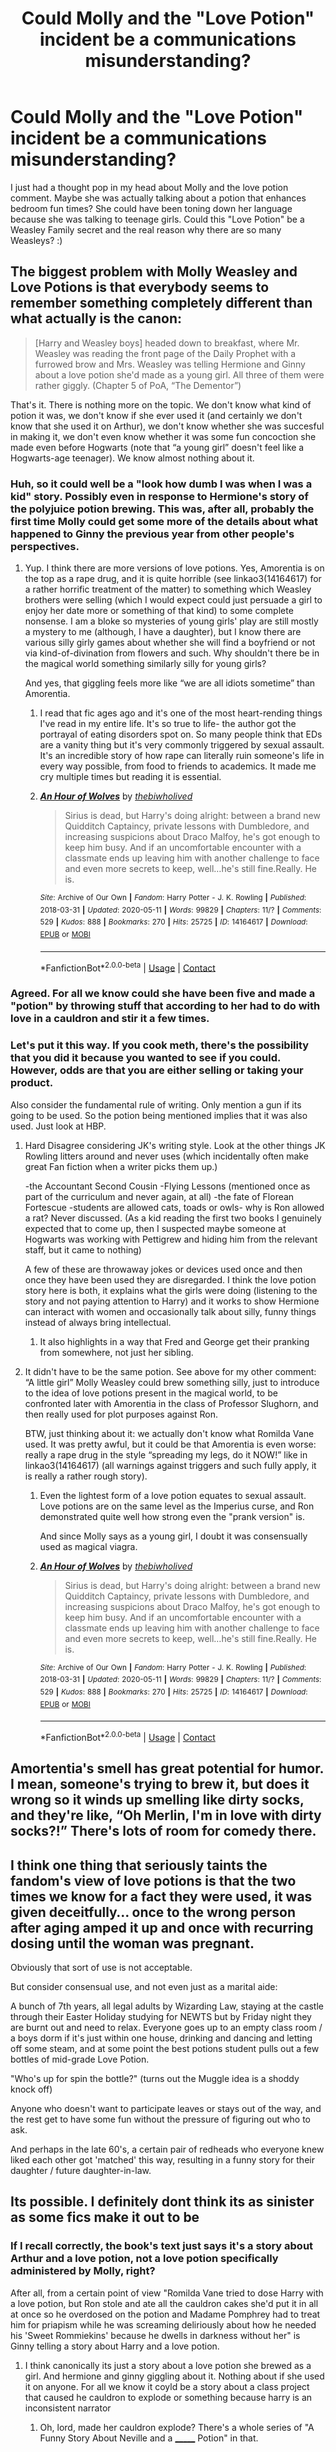 #+TITLE: Could Molly and the "Love Potion" incident be a communications misunderstanding?

* Could Molly and the "Love Potion" incident be a communications misunderstanding?
:PROPERTIES:
:Author: varrsar
:Score: 82
:DateUnix: 1620654531.0
:DateShort: 2021-May-10
:FlairText: Discussion
:END:
I just had a thought pop in my head about Molly and the love potion comment. Maybe she was actually talking about a potion that enhances bedroom fun times? She could have been toning down her language because she was talking to teenage girls. Could this "Love Potion" be a Weasley Family secret and the real reason why there are so many Weasleys? :)


** The biggest problem with Molly Weasley and Love Potions is that everybody seems to remember something completely different than what actually is the canon:

#+begin_quote
  [Harry and Weasley boys] headed down to breakfast, where Mr. Weasley was reading the front page of the Daily Prophet with a furrowed brow and Mrs. Weasley was telling Hermione and Ginny about a love potion she'd made as a young girl. All three of them were rather giggly. (Chapter 5 of PoA, “The Dementor”)
#+end_quote

That's it. There is nothing more on the topic. We don't know what kind of potion it was, we don't know if she ever used it (and certainly we don't know that she used it on Arthur), we don't know whether she was succesful in making it, we don't even know whether it was some fun concoction she made even before Hogwarts (note that “a young girl” doesn't feel like a Hogwarts-age teenager). We know almost nothing about it.
:PROPERTIES:
:Author: ceplma
:Score: 128
:DateUnix: 1620658956.0
:DateShort: 2021-May-10
:END:

*** Huh, so it could well be a "look how dumb I was when I was a kid" story. Possibly even in response to Hermione's story of the polyjuice potion brewing. This was, after all, probably the first time Molly could get some more of the details about what happened to Ginny the previous year from other people's perspectives.
:PROPERTIES:
:Author: HairyHorux
:Score: 34
:DateUnix: 1620688741.0
:DateShort: 2021-May-11
:END:

**** Yup. I think there are more versions of love potions. Yes, Amorentia is on the top as a rape drug, and it is quite horrible (see linkao3(14164617) for a rather horrific treatment of the matter) to something which Weasley brothers were selling (which I would expect could just persuade a girl to enjoy her date more or something of that kind) to some complete nonsense. I am a bloke so mysteries of young girls' play are still mostly a mystery to me (although, I have a daughter), but I know there are various silly girly games about whether she will find a boyfriend or not via kind-of-divination from flowers and such. Why shouldn't there be in the magical world something similarly silly for young girls?

And yes, that giggling feels more like “we are all idiots sometime” than Amorentia.
:PROPERTIES:
:Author: ceplma
:Score: 15
:DateUnix: 1620689289.0
:DateShort: 2021-May-11
:END:

***** I read that fic ages ago and it's one of the most heart-rending things I've read in my entire life. It's so true to life- the author got the portrayal of eating disorders spot on. So many people think that EDs are a vanity thing but it's very commonly triggered by sexual assault. It's an incredible story of how rape can literally ruin someone's life in every way possible, from food to friends to academics. It made me cry multiple times but reading it is essential.
:PROPERTIES:
:Author: stolethemorning
:Score: 3
:DateUnix: 1620736432.0
:DateShort: 2021-May-11
:END:


***** [[https://archiveofourown.org/works/14164617][*/An Hour of Wolves/*]] by [[https://www.archiveofourown.org/users/thebiwholived/pseuds/thebiwholived][/thebiwholived/]]

#+begin_quote
  Sirius is dead, but Harry's doing alright: between a brand new Quidditch Captaincy, private lessons with Dumbledore, and increasing suspicions about Draco Malfoy, he's got enough to keep him busy. And if an uncomfortable encounter with a classmate ends up leaving him with another challenge to face and even more secrets to keep, well...he's still fine.Really. He is.
#+end_quote

^{/Site/:} ^{Archive} ^{of} ^{Our} ^{Own} ^{*|*} ^{/Fandom/:} ^{Harry} ^{Potter} ^{-} ^{J.} ^{K.} ^{Rowling} ^{*|*} ^{/Published/:} ^{2018-03-31} ^{*|*} ^{/Updated/:} ^{2020-05-11} ^{*|*} ^{/Words/:} ^{99829} ^{*|*} ^{/Chapters/:} ^{11/?} ^{*|*} ^{/Comments/:} ^{529} ^{*|*} ^{/Kudos/:} ^{888} ^{*|*} ^{/Bookmarks/:} ^{270} ^{*|*} ^{/Hits/:} ^{25725} ^{*|*} ^{/ID/:} ^{14164617} ^{*|*} ^{/Download/:} ^{[[https://archiveofourown.org/downloads/14164617/An%20Hour%20of%20Wolves.epub?updated_at=1604621792][EPUB]]} ^{or} ^{[[https://archiveofourown.org/downloads/14164617/An%20Hour%20of%20Wolves.mobi?updated_at=1604621792][MOBI]]}

--------------

*FanfictionBot*^{2.0.0-beta} | [[https://github.com/FanfictionBot/reddit-ffn-bot/wiki/Usage][Usage]] | [[https://www.reddit.com/message/compose?to=tusing][Contact]]
:PROPERTIES:
:Author: FanfictionBot
:Score: 2
:DateUnix: 1620689305.0
:DateShort: 2021-May-11
:END:


*** Agreed. For all we know could she have been five and made a "potion" by throwing stuff that according to her had to do with love in a cauldron and stir it a few times.
:PROPERTIES:
:Author: creation-of-cookies
:Score: 2
:DateUnix: 1620730995.0
:DateShort: 2021-May-11
:END:


*** Let's put it this way. If you cook meth, there's the possibility that you did it because you wanted to see if you could. However, odds are that you are either selling or taking your product.

Also consider the fundamental rule of writing. Only mention a gun if its going to be used. So the potion being mentioned implies that it was also used. Just look at HBP.
:PROPERTIES:
:Author: Hellstrike
:Score: 0
:DateUnix: 1620688952.0
:DateShort: 2021-May-11
:END:

**** Hard Disagree considering JK's writing style. Look at the other things JK Rowling litters around and never uses (which incidentally often make great Fan fiction when a writer picks them up.)

-the Accountant Second Cousin -Flying Lessons (mentioned once as part of the curriculum and never again, at all) -the fate of Florean Fortescue -students are allowed cats, toads or owls- why is Ron allowed a rat? Never discussed. (As a kid reading the first two books I genuinely expected that to come up, then I suspected maybe someone at Hogwarts was working with Pettigrew and hiding him from the relevant staff, but it came to nothing)

A few of these are throwaway jokes or devices used once and then once they have been used they are disregarded. I think the love potion story here is both, it explains what the girls were doing (listening to the story and not paying attention to Harry) and it works to show Hermione can interact with women and occasionally talk about silly, funny things instead of always bring intellectual.
:PROPERTIES:
:Author: mstakenusername
:Score: 20
:DateUnix: 1620690310.0
:DateShort: 2021-May-11
:END:

***** It also highlights in a way that Fred and George get their pranking from somewhere, not just her sibling.
:PROPERTIES:
:Author: Pitiful_School9925
:Score: 3
:DateUnix: 1620756005.0
:DateShort: 2021-May-11
:END:


**** It didn't have to be the same potion. See above for my other comment: “A little girl” Molly Weasley could brew something silly, just to introduce to the idea of love potions present in the magical world, to be confronted later with Amorentia in the class of Professor Slughorn, and then really used for plot purposes against Ron.

BTW, just thinking about it: we actually don't know what Romilda Vane used. It was pretty awful, but it could be that Amorentia is even worse: really a rape drug in the style “spreading my legs, do it NOW!” like in linkao3(14164617) (all warnings against triggers and such fully apply, it is really a rather rough story).
:PROPERTIES:
:Author: ceplma
:Score: 4
:DateUnix: 1620689820.0
:DateShort: 2021-May-11
:END:

***** Even the lightest form of a love potion equates to sexual assault. Love potions are on the same level as the Imperius curse, and Ron demonstrated quite well how strong even the "prank version" is.

And since Molly says as a young girl, I doubt it was consensually used as magical viagra.
:PROPERTIES:
:Author: Hellstrike
:Score: 4
:DateUnix: 1620746732.0
:DateShort: 2021-May-11
:END:


***** [[https://archiveofourown.org/works/14164617][*/An Hour of Wolves/*]] by [[https://www.archiveofourown.org/users/thebiwholived/pseuds/thebiwholived][/thebiwholived/]]

#+begin_quote
  Sirius is dead, but Harry's doing alright: between a brand new Quidditch Captaincy, private lessons with Dumbledore, and increasing suspicions about Draco Malfoy, he's got enough to keep him busy. And if an uncomfortable encounter with a classmate ends up leaving him with another challenge to face and even more secrets to keep, well...he's still fine.Really. He is.
#+end_quote

^{/Site/:} ^{Archive} ^{of} ^{Our} ^{Own} ^{*|*} ^{/Fandom/:} ^{Harry} ^{Potter} ^{-} ^{J.} ^{K.} ^{Rowling} ^{*|*} ^{/Published/:} ^{2018-03-31} ^{*|*} ^{/Updated/:} ^{2020-05-11} ^{*|*} ^{/Words/:} ^{99829} ^{*|*} ^{/Chapters/:} ^{11/?} ^{*|*} ^{/Comments/:} ^{529} ^{*|*} ^{/Kudos/:} ^{888} ^{*|*} ^{/Bookmarks/:} ^{270} ^{*|*} ^{/Hits/:} ^{25725} ^{*|*} ^{/ID/:} ^{14164617} ^{*|*} ^{/Download/:} ^{[[https://archiveofourown.org/downloads/14164617/An%20Hour%20of%20Wolves.epub?updated_at=1604621792][EPUB]]} ^{or} ^{[[https://archiveofourown.org/downloads/14164617/An%20Hour%20of%20Wolves.mobi?updated_at=1604621792][MOBI]]}

--------------

*FanfictionBot*^{2.0.0-beta} | [[https://github.com/FanfictionBot/reddit-ffn-bot/wiki/Usage][Usage]] | [[https://www.reddit.com/message/compose?to=tusing][Contact]]
:PROPERTIES:
:Author: FanfictionBot
:Score: 1
:DateUnix: 1620689838.0
:DateShort: 2021-May-11
:END:


** Amortentia's smell has great potential for humor. I mean, someone's trying to brew it, but does it wrong so it winds up smelling like dirty socks, and they're like, “Oh Merlin, I'm in love with dirty socks?!” There's lots of room for comedy there.
:PROPERTIES:
:Author: MTheLoud
:Score: 13
:DateUnix: 1620676181.0
:DateShort: 2021-May-11
:END:


** I think one thing that seriously taints the fandom's view of love potions is that the two times we know for a fact they were used, it was given deceitfully... once to the wrong person after aging amped it up and once with recurring dosing until the woman was pregnant.

Obviously that sort of use is not acceptable.

But consider consensual use, and not even just as a marital aide:

A bunch of 7th years, all legal adults by Wizarding Law, staying at the castle through their Easter Holiday studying for NEWTS but by Friday night they are burnt out and need to relax. Everyone goes up to an empty class room / a boys dorm if it's just within one house, drinking and dancing and letting off some steam, and at some point the best potions student pulls out a few bottles of mid-grade Love Potion.

"Who's up for spin the bottle?" (turns out the Muggle idea is a shoddy knock off)

Anyone who doesn't want to participate leaves or stays out of the way, and the rest get to have some fun without the pressure of figuring out who to ask.

And perhaps in the late 60's, a certain pair of redheads who everyone knew liked each other got 'matched' this way, resulting in a funny story for their daughter / future daughter-in-law.
:PROPERTIES:
:Score: 10
:DateUnix: 1620686212.0
:DateShort: 2021-May-11
:END:


** Its possible. I definitely dont think its as sinister as some fics make it out to be
:PROPERTIES:
:Author: Aniki356
:Score: 33
:DateUnix: 1620656600.0
:DateShort: 2021-May-10
:END:

*** If I recall correctly, the book's text just says it's a story about Arthur and a love potion, not a love potion specifically administered by Molly, right?

After all, from a certain point of view "Romilda Vane tried to dose Harry with a love potion, but Ron stole and ate all the cauldron cakes she'd put it in all at once so he overdosed on the potion and Madame Pomphrey had to treat him for priapism while he was screaming deliriously about how he needed his 'Sweet Rommiekins' because he dwells in darkness without her" is Ginny telling a story about Harry and a love potion.
:PROPERTIES:
:Author: RealLifeH_sapiens
:Score: 25
:DateUnix: 1620659306.0
:DateShort: 2021-May-10
:END:

**** I think canonically its just a story about a love potion she brewed as a girl. And hermione and ginny giggling about it. Nothing about if she used it on anyone. For all we know it coyld be a story about a class project that caused he cauldron to explode or something because harry is an inconsistent narrator
:PROPERTIES:
:Author: Aniki356
:Score: 28
:DateUnix: 1620659534.0
:DateShort: 2021-May-10
:END:

***** Oh, lord, made her cauldron explode? There's a whole series of "A Funny Story About Neville and a _______ Potion" in that.
:PROPERTIES:
:Author: RealLifeH_sapiens
:Score: 13
:DateUnix: 1620659911.0
:DateShort: 2021-May-10
:END:

****** Lol. I mean its possible. It would be nice to see a fic where molly isnt some potions queen
:PROPERTIES:
:Author: Aniki356
:Score: 2
:DateUnix: 1620660736.0
:DateShort: 2021-May-10
:END:


****** I would read that. :)
:PROPERTIES:
:Author: varrsar
:Score: 1
:DateUnix: 1620665344.0
:DateShort: 2021-May-10
:END:


***** It is suprisingly easy to mishear things if you aren't paying complete attention.
:PROPERTIES:
:Author: varrsar
:Score: 2
:DateUnix: 1620665297.0
:DateShort: 2021-May-10
:END:


**** It's been years since I've read the books so I'm not sure of the canon. It just seems like every Molly I've come across lately has been EvilPotionMistress!Molly. That can be fun when you're in the mood but sometimes I wish the fanon had gone in a different direction.

Also, poor Ron, they'll still be telling that story when he has grandkids.
:PROPERTIES:
:Author: varrsar
:Score: 2
:DateUnix: 1620665202.0
:DateShort: 2021-May-10
:END:


*** Yeah, where are the innocent misunderstanding fics hiding.
:PROPERTIES:
:Author: varrsar
:Score: 2
:DateUnix: 1620665618.0
:DateShort: 2021-May-10
:END:


** I think it's another example of either Wizarding Worlds screwed morals (or just ignorance of the implications) or Rowling's tendency of not thinking things trough.

Love potions are date rape drugs.

Even the ones in the twins shop. Creating artificial attraction for an hour or two? That's more then enough for such kind of crime. And with the "attraction" they felt before? It would be too easy for themselves and others to blame the victim. And with the 'behind the times' society they seem to have? An easy way to claim/snatch/whatever an more or less unwilling husband/wife. Or just to ruin reputations.
:PROPERTIES:
:Author: RexCaldoran
:Score: 15
:DateUnix: 1620671372.0
:DateShort: 2021-May-10
:END:

*** I heavily vote for the latter (JKR not thinking things through). Generally, the recklessness with which teenagers are brewing and dealing with ultra-poisonous and otherwise dangerous materials is astounding. Yes, I understand that it is the only education wizards and witches get, so they have to learn to deal with poisonous materials sometime, but still. You give to sixteen year old teenagers The Draught of Living Death!
:PROPERTIES:
:Author: ceplma
:Score: 3
:DateUnix: 1620690295.0
:DateShort: 2021-May-11
:END:


** Well there are various levels of love potion potency. Amortentia is said to be the most powerful but we don't know anything about the rest. Ron reacts like an idiot to an aged one but considering that, not only did he not rush to the girls bedroom to fuck Romilda, and likely the ageing aspect was not anticipated, the intent of it was more to make the guy act like an idiot rather than as a rape drug (which seems to be thematic to the WWW products). So, yeah, Molly might have made a love potion but it's never specifically mentioned as Amortentia. For what is worth she could have been dating a guy with a penile dysfunction and she wanted to help him out.
:PROPERTIES:
:Author: I_love_DPs
:Score: 12
:DateUnix: 1620666074.0
:DateShort: 2021-May-10
:END:

*** Molly gave a mortified Ginny a mournful smile. "Unfortunately, my little "cure" worked too well -- not that I'd have done anything differently," she hastily added on seeing Ginny's crestfallen look. "Arthur and I never regretted having any of you."

"...Yeah, I think Harry and I will stick to the muggle solutions out there."
:PROPERTIES:
:Author: MidgardWyrm
:Score: 10
:DateUnix: 1620670278.0
:DateShort: 2021-May-10
:END:


** Has anyone considered she didn't make it to use on Arthur but to smell? Remember, love potions smell of the person you love. So I could totally see it being a thing where you just wanna see what that smells of. Maybe in a case of clarifying your feeling.
:PROPERTIES:
:Author: Emilysouza221b
:Score: 8
:DateUnix: 1620687961.0
:DateShort: 2021-May-11
:END:

*** It doesn't smell like the people you love, it smells like the scents that are most appealing to you. It can be anything. The only examples we have are Harry and Hermione, who both smell who they love, but I don't think this is the rule.
:PROPERTIES:
:Author: Routine_Lead_5140
:Score: 1
:DateUnix: 1620705911.0
:DateShort: 2021-May-11
:END:


** Wait, the Molly and lovepotion trope in fanon is actually based on something?
:PROPERTIES:
:Author: GreyWyre
:Score: 3
:DateUnix: 1620688164.0
:DateShort: 2021-May-11
:END:


** For all we know, Molly could be talking about an aphrodisiac instead of a rape potion.
:PROPERTIES:
:Author: 0r9r
:Score: 4
:DateUnix: 1620665201.0
:DateShort: 2021-May-10
:END:


** That's almost exactly what I imagined when I wrote a fic to deal with the problematic nature of love potions in the HP universe. In my headcanon, there is a whole array of love potions, lust potions, and bedroom aids, /and/ they are all legal when consensual but it's a criminal offense to give a noncon dose. I've got Hermione on board with them as an intimacy aid, right up until her boyfriend doses her /without telling her/. It makes sense in that context of Harry's perspective having a slight misunderstanding of Molly's real meaning and Hermione's ability to read between the lines. Ron would be similarly positioned as a daft teen boy, seeing Molly and Hermione were giggling over the possibilities and so Ron takes it a step too far. The rest of the fic involves her spending her potions apprenticeship working on a universal theory of love potions and antidotes.

From the final chapter:

#+begin_quote
  It was the day before Valentine's. They had spent their lab time yesterday brewing her new love potion antidote, anticipating the holiday shitshow. Juveniles were not subject to criminal charges for love potions, but a mere warning and a cleared record when they came of age. While in theory this protected minors from being punished too harshly for stupid mistakes, the reality was that most adult offenders had experienced giving or receiving a love potion as a minor. There had to be a better way to prevent the non-consensual use of love potions.
#+end_quote

If you want all the potions technobabble, and don't mind a little Ron-bashing in my post-war HEA for SSHG, then I shall shameless promo [[https://archiveofourown.org/works/28292328/chapters/69327945][Fridays I'm In Love]].
:PROPERTIES:
:Author: JalapenoEyePopper
:Score: 7
:DateUnix: 1620656545.0
:DateShort: 2021-May-10
:END:

*** Yeah, I have a hard time thinking of Molly as a sinister person and I can't believe Love Potions would be legal if they could only be used for evil reasons.

Thanks for the fic link. Technobabble is one of my favourite types of fic so I'll definitely check it out.
:PROPERTIES:
:Author: varrsar
:Score: 5
:DateUnix: 1620664722.0
:DateShort: 2021-May-10
:END:


** That'd be a good retcon.

I don't think it is that, but it's a good retcon.

I think that Rowling meant it to be an actual love potion that Molly used on Arthur, AND that it's supposed to be funny. This is the same person who has the Wizarding World allow love potions to be sold, and had the girls giggling over it. It was "funny".

No, I don't think Molly's supposed to be evil. It's just another sign of Rowling REALLY not thinking through what she's writing.
:PROPERTIES:
:Author: Cyfric_G
:Score: 9
:DateUnix: 1620657329.0
:DateShort: 2021-May-10
:END:

*** I think it's also about the relation people make between love potions and Amortentia. That's the strongest love potion there is. The popular ones teens brew or buy are probably much weaker. That's like thinking all alcoholic beverages are Spirytus. Their beliefs are backwards, I believe, but considering how magic works, a lot of things aren't as bad as they sound like.
:PROPERTIES:
:Author: Routine_Lead_5140
:Score: 3
:DateUnix: 1620685154.0
:DateShort: 2021-May-11
:END:

**** That's quite possible too.

I just don't think Rowling thought about it. Molly is absolutely not meant to be considered a date rapist there. But that's the implication. And I just don't think she thought about the implications.

But, that's what fanfic is for, exploring implications in the positive or negative.
:PROPERTIES:
:Author: Cyfric_G
:Score: 0
:DateUnix: 1620685400.0
:DateShort: 2021-May-11
:END:

***** Yes, it does sound bad, but as the post says, we don't even know the context. JK has written some suggestive stuff, to say the least (e.g. Aberforth's "inappropriate charms on a goat"), so she could very well be referencing a blue pill. I still think her own upbringing from the 60's / 70's (and the fact the books are from late 90's and early 2000's) influenced these plot choices, it's just that there is a thin line between what is backwards thinking and what is intended.
:PROPERTIES:
:Author: Routine_Lead_5140
:Score: 1
:DateUnix: 1620686373.0
:DateShort: 2021-May-11
:END:


*** u/rohan62442:
#+begin_quote
  It's just another sign of Rowling REALLY not thinking through what she's writing.
#+end_quote

I don't think she cares.

It's supposed to be funny because it's women using it on men. Do it the other way around and it would be a PR nightmare /at best./ The HP fandom would've been tagged as rape culture faster than a firebolt.

Check the comments in this thread which say that weak potions which alter someone's mindset for /just/ 1-2 hours is fine and not at all a problem.
:PROPERTIES:
:Author: rohan62442
:Score: 0
:DateUnix: 1620728642.0
:DateShort: 2021-May-11
:END:


** Fanon and canon treat love potions differently.

There's /amortentia/, which is pretty much skeevy on its own given what we know about it. That is most definitely frowned upon, and it's more a /rape/ sort of thing (mind, free-will, et cetera).

But there are a lot of commercial and /weaker/ potions out there that are either easy to brew or are commercially sold (hell, even George and Fred sell them!). This is most likely what Molly was talking about, not some amortentia-type thing that enslaved her future husband (I'm honestly eye-rolling at this).

Weaker love potions, going from what I read in canon, are like giving someone you like chocolates or flowers -- it's treated the same way. It's to say you're showing interest in them.

You act like a dope for an hour or two over the one who slipped you it, and it likely wears off. And you get the biggest clue in your life, heh.

There's also a bit of gender bias there, I think -- it's likely seen as fine if a witch does it to a wizard, but not a wizard to a witch... just like how traditionally a man giving a woman flowers and chocolate is the norm.

If Harry were slipped a weak potion by, say, Katie Bell or Lavender Brown or (more realistically) a girl that he doesn't interact with all that much (maybe a lower year in his House or someone from Ravenclaw or Hufflepuff), his acting dopey for an hour would most likely have him amusing his friends and being ribbed for it... and they tell him after "she likes you, you dope! Are you interested in her? Ask her out!"

If Harry, in this example, acted on this after by asking her out, great! If she doesn't get him coming to her and not asking her out, she knows he's not interested.

However, I can't see Ron doing this to Hermione or vice-versa, for example, because of how close they are already/how much they interact already. Same deal with, say, Angelina and Fred (or was it George?) during their Hogwarts years.

It sounds bizarre, but that's the magical world for you.
:PROPERTIES:
:Author: MidgardWyrm
:Score: 7
:DateUnix: 1620668438.0
:DateShort: 2021-May-10
:END:

*** I would be horrified by the use of any substance that alters the way a person acts. I dont care if it ONLY last a hour or two, that is still drugging a person and should be considered a big no no. This is just some of the things I find issue with the world that jkr made. She seems to have a really messed up view on right and wrong.
:PROPERTIES:
:Author: MartianGod21
:Score: 23
:DateUnix: 1620671676.0
:DateShort: 2021-May-10
:END:

**** We would find that horrific by our sensibilities and values. /Our/ values.

Witches and wizards have, er, different views, and Hermione looks to be assimilating more into more magical values/society as time went on than muggle, though she still held more muggle views e.g. see the House Elf thing.

Heck, remember this is the world that has Quidditch players regularly smashed by iron balls, and falling from a height and breaking a bone or two is literally a quick fix.
:PROPERTIES:
:Author: MidgardWyrm
:Score: 4
:DateUnix: 1620672383.0
:DateShort: 2021-May-10
:END:

***** Does this mean my hatred of the magical world is justified or not?
:PROPERTIES:
:Author: MartianGod21
:Score: 6
:DateUnix: 1620672479.0
:DateShort: 2021-May-10
:END:

****** I suppose you'd have to look at the Magical World as not being a purely British culture/society with adaptations but a subset//cousin/ of it (well, inbred cousin, I suppose) -- kinda like closely-related countries in Europe having similar but also different values.

I daresay we "muggles" have values they find just as strange.
:PROPERTIES:
:Author: MidgardWyrm
:Score: 6
:DateUnix: 1620672577.0
:DateShort: 2021-May-10
:END:

******* Like Human rights?
:PROPERTIES:
:Author: MartianGod21
:Score: 12
:DateUnix: 1620675323.0
:DateShort: 2021-May-11
:END:

******** The Wizarding World is a bit barbaric in some areas by our standards, yeah. IIRC a lot of values actually seem familiar to what life was like back in the 17th and 18th centuries, especially Azkaban (except the soul-eating demons part) Prison's conditions being much like how our and American prisons were like back then.
:PROPERTIES:
:Author: MidgardWyrm
:Score: 5
:DateUnix: 1620676987.0
:DateShort: 2021-May-11
:END:


******* If you think about it, a lot of things are justified by how 'not serious' they are. Newt Scamander says it himself: "Your [Jacob's] skull is susceptible to breakage under immense force." Hermione's teeth grow fast because of a hex (or jinx?) and are reduced back to what she wished they looked like just as fast, when her dentist parents had never fixed them. The Stinging Jinx makes Harry's face swell, causes him pain and IIRC he can't see either, but it isn't a big deal - it probably that takes a couple hours to wear off and you go back to normal. The only instances Muggles get to look that bad is when we get a beating, for example, and it causes much more damage than looking bad. Hags literally eat children and the narration makes it sound like Harry could take one down at the age of twelve.

This is why quidditch is so brutal, for example. Not only do they have um... backwards principles, but also breaking a bone is almost like scraping your knee. Many physical injuries seem to be easily treatable with magic, even though we Muggles take months to heal. It's only natural their society looks barbaric sometimes. I suppose regular love potions work the same way, they aren't so frowned upon because it's like getting someone tipsy, not drugged. Granted, getting someone tipsy is wrong too, but that's when their backwards beliefs show. They just aren't thaaat backwards as they sound like.
:PROPERTIES:
:Author: Routine_Lead_5140
:Score: 4
:DateUnix: 1620684069.0
:DateShort: 2021-May-11
:END:

******** Don't forget when Neville's Uncle Algie accidentally dropped him out of a window and he bounced -- I daresay if he hadn't, they'd have been able to treat any injuries with a wave of the wand or a quick potion.

Also, Neville falling from his broom from the height of a small building? Broken wrist because he landed wrong. Probably a quick sip of skelegrow or something to fix it, and he'd be back in class in an hour.
:PROPERTIES:
:Author: MidgardWyrm
:Score: 6
:DateUnix: 1620702478.0
:DateShort: 2021-May-11
:END:

********* Yes, I'm obviously not saying impairing someone's judgement in any way to get together is right, but you mix their backward beliefs with the fact that magic often "turns" brutality (in our perspective) into mild injuries, and it looks like they are barbaric.

I think the best example is that when Filch began working as caretaker, he still was allowed to hang misbehaving students by their ankles as punishment. That's the wizarding equivalent of hitting a student with a ruler. It is wrong indeed, but it isn't as wild as it sounds like when your body is more resistant and you have access to quick and effective ways to heal big injuries.

And you have to take in consideration what they intend to do with a love potion. Wizards could easily rob anyone just by apparating into someone else's house. Not only do they /not/ do it, but they also choose to knock on the door even when they just want to pay a visit. They could stun and rape each other too, but the Stunning Spell seems to only be used in combat. They could literally set people on fire with a spell, but it seems like they only use Incendio to cook and light up a lamp.

A love potion could be a way of making your crush say cheesy stuff to you or act all silly and in love around you. Maybe they intend on getting a kiss too, which is beyond wrong, of course, but not every love potion is used with the intent to rape. Maybe all regular love potions do is making you confess your "feelings" for the other person, maybe it varies according to how much potion you use. The possibilities are endless.
:PROPERTIES:
:Author: Routine_Lead_5140
:Score: 1
:DateUnix: 1620705523.0
:DateShort: 2021-May-11
:END:


*** Given how Ron used what amounts to a 'pick-up artist' handbook to woo Hermione, I have no problem believing he'd consider a love potion. He was obviously aware that he treated her poorly, given how he relied on a 'how-to' manual to try and seduce her instead of taking an honest look at whether they were a good match (they aren't).
:PROPERTIES:
:Author: GDenthusiast
:Score: -8
:DateUnix: 1620669432.0
:DateShort: 2021-May-10
:END:

**** Your inner-fanon is showing.

Ron was a dumbass teenage boy. Hermione was a dumbass teenage girl. Teenagers and young adults at that age are dumb when it comes to relationships. But they're still people, not tropey caricatures or pawns for die-hard shippers.

He wasn't trying to "seduce her"... he was trying to get her as his girlfriend. He was taking cues from the book to try and get her interested in him. Heck, if he didn't have the book, he'd likely have asked advice from his older brothers and would've done some dumb shit that the book would have likely paraphrased in some context.

We've all done shit like this as teens/young adults, much to our later embarrassment (some of the shit I did as a teen/guy in my early twenties makes me wince now on reminiscing).

But, personally? While I could see Ron taking dumbass cues from books or older wizards trying to advise him (e.g. his brothers again), I can't see him using a potion in the context of my original post because of the individual dynamic he and Hermione have.

If he didn't know her that well e.g. she was Harry's friend and not his instead of their being close friends together, then sure, he might have tried it.

Could it have worked? Yeah, it might have given Hermione a huge flag that Ron likes her like she does him deep down. But, it's also likely that her reaction as an /individual/ would like likely be anger, despite her apparent views on them (e.g. giggling while Molly was talking about her own shenanigans). Because it's /Hermione/, and not that girl in another class that you vaguely know and have no idea beyond "wow, she's pretty".

Ya gotta think of individual reactions and relationships then a cookie-cutter reaction for every character out there.

heck, I could see a younger Ginny trying this -- nothing insidious as in a typically shitty Indie-Harry story, but a young girl trying to get her crush to notice her with a harmless effect for an hour or two.
:PROPERTIES:
:Author: MidgardWyrm
:Score: 16
:DateUnix: 1620670067.0
:DateShort: 2021-May-10
:END:

***** No see buddy what I think your forgetting is that ron is literally Satan you might just be remembering Canon wrong and might not have noticed but its obvious he's literally Satan and regularly tried to make sure harry tortured atleast 3 puppies and raped 3 babies per week /at least/ now I understand what you ron lovers are like always "forgetting" that time he said he wanted to love potion Hermione and rape her but the proof is in the books he is Satan and here's why

Book 1 he sacrifices himself in the chess game you wanna know why he knew getting hit by a stone object twice your size getting send flying into a wall and hitting your head wasn't that much an injury and he was obviously faking being unconscious he also had to get that voldermort fellow out of the way cant have other evildoers out there killing all the babies before him after all

Book 1 again making Hermione cry he set her up from the damn beginning he was playing 4d chess from the very beginning and onky one bo- sorry Lord can stop him Lord Hadrian Uchia Ebony Gryfindorr Black Malfoy Slytherin with all his lordship rings and the power of being a "friend of the goblin nation" only he an 11 year old who learned about magic 3 months ago was competent enough enough to beat it not the war veterans not dumbolddork or dumb old coger no it was Lord Hadrian Uchia Ebony Gryfindorr Black Malfoy Slytherin with all his lordship rings and the power of being a "friend of the goblin nation"

Book 2 that bitch ginny tried to love Potion him but with the power of his soul mate the godes- i mean Hermione he realized and was able to stop the bad weasley bitch

Book 3 ron clearly set up ctooshanks and scabber situation and was somehow involved in sirius being arrested

4 satanic ritual accomplished mortal form shed ron is now free to rein terror upon the world but Lord Hadrian Uchia Ebony Gryfindorr Black Malfoy Slytherin with all his lordship rings and the power of being a "friend if the goblin nation CAN stop him

5 rinse and repeat until book 7

6 now I know what you dumb ron lovers are gonna say "thats not what happened in Canon ron never ever did that and was a loyal friend" well your misremembering you filthy fanon readers
:PROPERTIES:
:Author: Comprehensive-Log890
:Score: 6
:DateUnix: 1620686252.0
:DateShort: 2021-May-11
:END:

****** I gotta admit, this made me laugh.
:PROPERTIES:
:Author: MidgardWyrm
:Score: 1
:DateUnix: 1620702270.0
:DateShort: 2021-May-11
:END:


**** The worst you can do with a book like this is lying to your teeth and pretending to be someone you're not. This is different than taking away someone's free will, which is what I believe you're implying. Ron can be a dick sometimes, and Hermione too to be honest, but I don't think any of them would just try and rape each other.
:PROPERTIES:
:Author: Routine_Lead_5140
:Score: 1
:DateUnix: 1620706348.0
:DateShort: 2021-May-11
:END:


** here is something to consider, what if the love potion was used on herself because of an arranged marrige with the Arthur. or even as a school project,
:PROPERTIES:
:Author: Nalpona_Freesun
:Score: 1
:DateUnix: 1620700173.0
:DateShort: 2021-May-11
:END:
